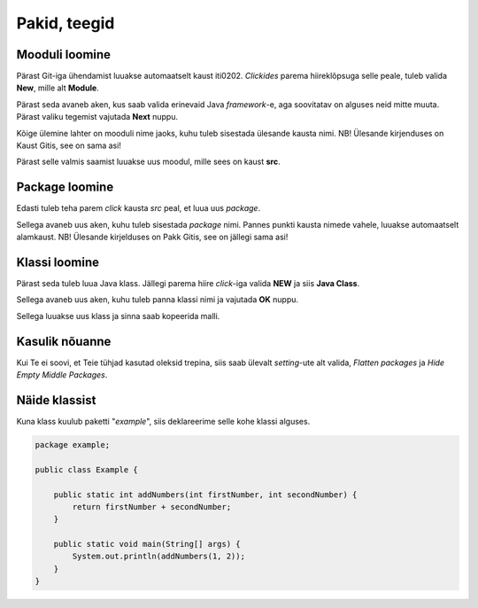 =============
Pakid, teegid
=============

Mooduli loomine
---------------

Pärast Git-iga ühendamist luuakse automaatselt kaust iti0202.
*Clickides* parema hiireklõpsuga selle peale, tuleb valida **New**, mille alt **Module**.

.. image:: /_images/module1.png

Pärast seda avaneb aken, kus saab valida erinevaid Java *framework*-e, aga soovitatav on alguses
neid mitte muuta. Pärast valiku tegemist vajutada **Next** nuppu.

.. image:: /_images/module2.png

Kõige ülemine lahter on mooduli nime jaoks, kuhu tuleb sisestada ülesande kausta nimi.
NB! Ülesande kirjenduses on Kaust Gitis, see on sama asi! 

.. image:: /_images/module3.png

Pärast selle valmis saamist luuakse uus moodul, mille sees on kaust **src**.

Package loomine
----------------

Edasti tuleb teha parem *click* kausta *src* peal, et luua uus *package*.

.. image:: /_images/module4.png

Sellega avaneb uus aken, kuhu tuleb sisestada *package* nimi. Pannes punkti kausta nimede vahele, luuakse
automaatselt alamkaust.
NB! Ülesande kirjelduses on Pakk Gitis, see on jällegi sama asi!

.. image:: /_images/module5.png

Klassi loomine
--------------

Pärast seda tuleb luua Java klass. Jällegi parema hiire *click*-iga valida **NEW** ja siis **Java Class**.

.. image:: /_images/module6.png

Sellega avaneb uus aken, kuhu tuleb panna klassi nimi ja vajutada **OK** nuppu.

.. image:: /_images/module7.png

Sellega luuakse uus klass ja sinna saab kopeerida malli.

Kasulik nõuanne
----------------

Kui Te ei soovi, et Teie tühjad kasutad oleksid trepina, siis saab ülevalt
*setting*-ute alt valida, *Flatten packages* ja *Hide Empty Middle Packages*.

.. image:: /_images/module8.png


Näide klassist
---------------

.. image:: /_images/package.png

Kuna klass kuulub paketti "*example*", siis deklareerime selle kohe klassi alguses.

.. code-block:: java

    package example;
    
    public class Example {
        
        public static int addNumbers(int firstNumber, int secondNumber) {
            return firstNumber + secondNumber;
        }
    
        public static void main(String[] args) {
            System.out.println(addNumbers(1, 2));
        }
    }

